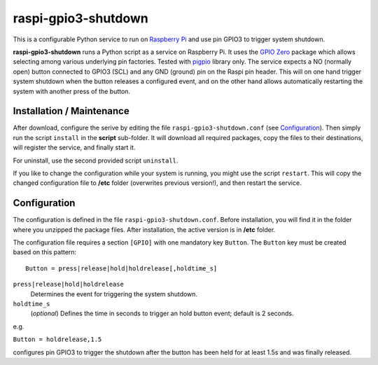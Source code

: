 raspi-gpio3-shutdown
======================
This is a configurable Python service to run on `Raspberry Pi <https://www.raspberrypi.org>`_ and use pin GPIO3 to trigger system shutdown.

**raspi-gpio3-shutdown** runs a Python script as a service on Raspberry Pi. It uses the `GPIO Zero <https://github.com/gpiozero/gpiozero>`_ package which allows 
selecting among various underlying pin factories. Tested with `pigpio <http://abyz.me.uk/rpi/pigpio/index.html>`_ library only.
The service expects a NO (normally open) button connected to GPIO3 (SCL) and any GND (ground) pin on the Raspi pin header.
This will on one hand trigger system shutdown when the button releases a configured event, 
and on the other hand allows automatically restarting the system with another press of the button.

Installation / Maintenance
--------------------------
After download, configure the serive by editing the file ``raspi-gpio3-shutdown.conf`` (see Configuration_). 
Then simply run the script ``install`` in the **script** sub-folder. It will download all required packages, 
copy the files to their destinations, will register the service, and finally start it.

For uninstall, use the second provided script ``uninstall``.

If you like to change the configuration while your system is running, you might use the script ``restart``. 
This will copy the changed configuration file to **/etc** folder (overwrites previous version!), and then restart the service. 

Configuration
-------------

The configuration is defined in the file ``raspi-gpio3-shutdown.conf``. Before installation, you will find it in the
folder where you unzipped the package files. After installation, the active version is in **/etc** folder.

The configuration file requires a section ``[GPIO]`` with one mandatory key ``Button``. The ``Button`` key must be created based on this pattern::

  Button = press|release|hold|holdrelease[,holdtime_s]

``press|release|hold|holdrelease``
  Determines the event for triggering the system shutdown.
  
``holdtime_s``
  (*optional*) Defines the time in seconds to trigger an hold button event; default is 2 seconds.

e.g.

``Button = holdrelease,1.5``

configures pin GPIO3 to trigger the shutdown after the button has been held for at least 1.5s and was finally released.
